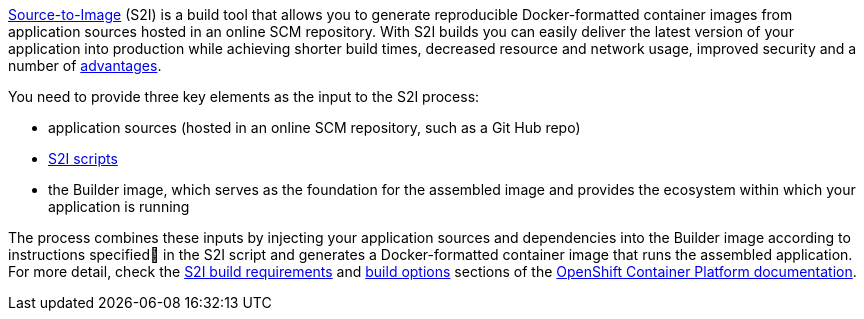 //= The Source-to-Image (S2I) Build Process
link:https://docs.openshift.com/container-platform/3.4/architecture/core_concepts/builds_and_image_streams.html#source-build[Source-to-Image] (S2I) is a build tool that allows you to generate reproducible Docker-formatted container images from application sources hosted in an online SCM repository.
With S2I builds you can easily deliver the latest version of your application into production while achieving shorter build times, decreased resource and network usage, improved security and a number of link:https://docs.openshift.com/container-platform/3.4/architecture/core_concepts/builds_and_image_streams.html#source-build[advantages].

You need to provide three key elements as the input to the S2I process:

* application sources (hosted in an online SCM repository, such as a Git Hub repo)

* link:https://docs.openshift.com/container-platform/3.4/creating_images/s2i.html#s2i-scripts[S2I scripts]

* the Builder image, which serves as the foundation for the assembled image and provides the ecosystem within which your application is running

The process combines these inputs by injecting your application sources and dependencies into the Builder image according to instructions specified in the S2I script and generates a Docker-formatted container image that runs the assembled application. For more detail, check the
link:https://docs.openshift.com/container-platform/3.4/creating_images/s2i.html[S2I build requirements] and link:https://docs.openshift.com/enterprise/3.0/dev_guide/builds.html#source-to-image-strategy-options[build options] sections of the link:https://docs.openshift.com/container-platform/3.4/welcome/index.html[OpenShift Container Platform documentation].
